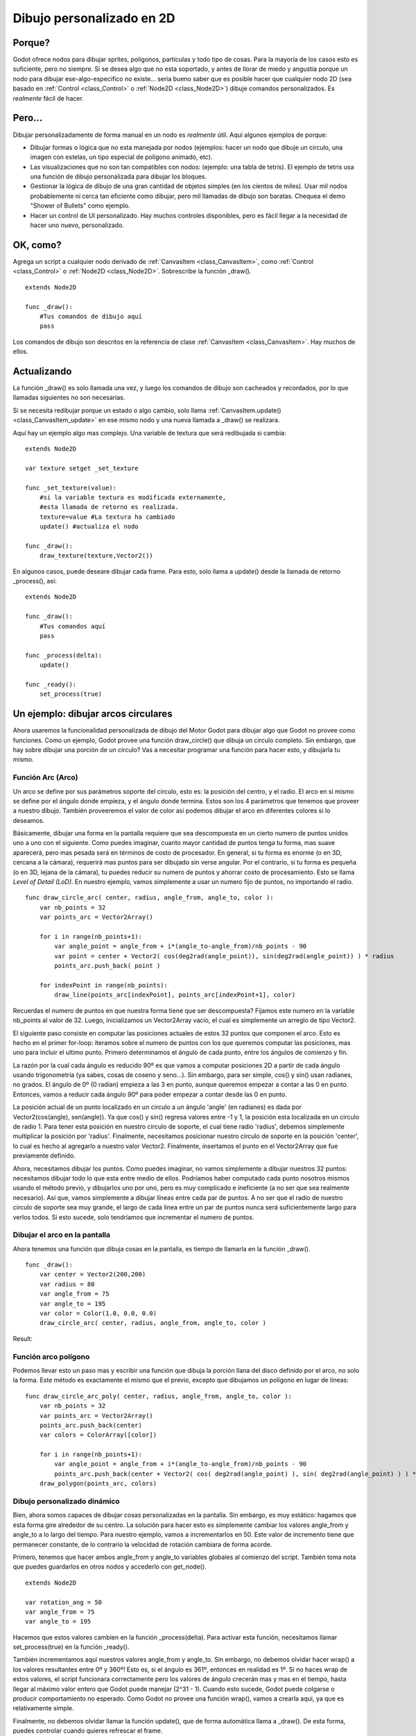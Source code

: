 .. _doc_custom_drawing_in_2d:

Dibujo personalizado en 2D
==========================

Porque?
----

Godot ofrece nodos para dibujar sprites, polígonos, partículas y todo
tipo de cosas. Para la mayoría de los casos esto es suficiente, pero
no siempre. Si se desea algo que no esta soportado, y antes de llorar
de miedo y angustia porque un nodo para dibujar ese-algo-especifico no
existe... seria bueno saber que es posible hacer que cualquier nodo 2D
(sea basado en :ref:`Control <class_Control>` o :ref:`Node2D <class_Node2D>`)
dibuje comandos personalizados. Es *realmente* fácil de hacer.

Pero...
-------

Dibujar personalizadamente de forma manual en un nodo es *realmente*
útil. Aquí algunos ejemplos de porque:

-  Dibujar formas o lógica que no esta manejada por nodos (ejemplos:
   hacer un nodo que dibuje un circulo, una imagen con estelas, un tipo
   especial de polígono animado, etc).
-  Las visualizaciones que no son tan compatibles con nodos: (ejemplo:
   una tabla de tetris). El ejemplo de tetris usa una función de dibujo
   personalizada para dibujar los bloques.
-  Gestionar la lógica de dibujo de una gran cantidad de objetos simples
   (en los cientos de miles). Usar mil nodos probablemente ni cerca tan
   eficiente como dibujar, pero mil llamadas de dibujo son baratas.
   Chequea el demo "Shower of Bullets" como ejemplo.
-  Hacer un control de UI personalizado. Hay muchos controles
   disponibles, pero es fácil llegar a la necesidad de hacer uno nuevo,
   personalizado.

OK, como?
--------

Agrega un script a cualquier nodo derivado de :ref:`CanvasItem <class_CanvasItem>`,
como :ref:`Control <class_Control>` o :ref:`Node2D <class_Node2D>`.
Sobrescribe la función _draw().

::

    extends Node2D

    func _draw():
        #Tus comandos de dibujo aquí
        pass

Los comandos de dibujo son descritos en la referencia de clase
:ref:`CanvasItem <class_CanvasItem>`. Hay muchos de ellos.

Actualizando
------------

La función _draw() es solo llamada una vez, y luego los comandos de
dibujo son cacheados y recordados, por lo que llamadas siguientes no
son necesarias.

Si se necesita redibujar porque un estado o algo cambio, solo llama
:ref:`CanvasItem.update() <class_CanvasItem_update>` en ese mismo nodo
y una nueva llamada a _draw() se realizara.

Aquí hay un ejemplo algo mas complejo. Una variable de textura que
será redibujada si cambia:

::

    extends Node2D

    var texture setget _set_texture

    func _set_texture(value):
        #si la variable textura es modificada externamente,
        #esta llamada de retorno es realizada.
        texture=value #La textura ha cambiado
        update() #actualiza el nodo

    func _draw():
        draw_texture(texture,Vector2())

En algunos casos, puede deseare dibujar cada frame. Para esto, solo
llama a update() desde la llamada de retorno _process(), asi:

::

    extends Node2D

    func _draw():
        #Tus comandos aquí
        pass

    func _process(delta):
        update()

    func _ready():
        set_process(true)

Un ejemplo: dibujar arcos circulares
------------------------------------

Ahora usaremos la funcionalidad personalizada de dibujo del Motor Godot
para dibujar algo que Godot no provee como funciones. Como un ejemplo,
Godot provee una función draw_circle() que dibuja un circulo completo.
Sin embargo, que hay sobre dibujar una porción de un circulo? Vas a
necesitar programar una función para hacer esto, y dibujarla tu mismo.

Función Arc (Arco)
^^^^^^^^^^^^^^^^^^

Un arco se define por sus parámetros soporte del circulo, esto es: la
posición del centro, y el radio. El arco en si mismo se define por
el ángulo donde empieza, y el ángulo donde termina. Estos son los 4
parámetros que tenemos que proveer a nuestro dibujo. También proveeremos
el valor de color asi podemos dibujar el arco en diferentes colores si
lo deseamos.

Básicamente, dibujar una forma en la pantalla requiere que sea
descompuesta en un cierto numero de puntos unidos uno a uno con el
siguiente. Como puedes imaginar, cuanto mayor cantidad de puntos tenga
tu forma, mas suave aparecerá, pero mas pesada será en términos de costo
de procesador. En general, si tu forma es enorme (o en 3D, cercana a la
cámara), requerirá mas puntos para ser dibujado sin verse angular. Por
el contrario, si tu forma es pequeña (o en 3D, lejana de la cámara),
tu puedes reducir su numero de puntos y ahorrar costo de procesamiento.
Esto se llama *Level of Detail (LoD)*. En nuestro ejemplo, vamos
simplemente a usar un numero fijo de puntos, no importando el radio.

::

    func draw_circle_arc( center, radius, angle_from, angle_to, color ):
        var nb_points = 32
        var points_arc = Vector2Array()

        for i in range(nb_points+1):
            var angle_point = angle_from + i*(angle_to-angle_from)/nb_points - 90
            var point = center + Vector2( cos(deg2rad(angle_point)), sin(deg2rad(angle_point)) ) * radius
            points_arc.push_back( point )

        for indexPoint in range(nb_points):
            draw_line(points_arc[indexPoint], points_arc[indexPoint+1], color)

Recuerdas el numero de puntos en que nuestra forma tiene que ser
descompuesta? Fijamos este numero en la variable nb_points al valor
de 32. Luego, inicializamos un Vector2Array vacío, el cual es
simplemente un arreglo de tipo Vector2.

El siguiente paso consiste en computar las posiciones actuales de estos
32 puntos que componen el arco. Esto es hecho en el primer for-loop:
iteramos sobre el numero de puntos con los que queremos computar las
posiciones, mas uno para incluir el ultimo punto. Primero determinamos
el ángulo de cada punto, entre los ángulos de comienzo y fin.

La razón por la cual cada ángulo es reducido 90º es que vamos a computar
posiciones 2D a partir de cada ángulo usando trigonometría (ya sabes,
cosas de coseno y seno...). Sin embargo, para ser simple, cos() y sin()
usan radianes, no grados. El ángulo de 0º (0 radian) empieza a las 3 en
punto, aunque queremos empezar a contar a las 0 en punto. Entonces, vamos
a reducir cada ángulo 90º para poder empezar a contar desde las 0 en
punto.

La posición actual de un punto localizado en un circulo a un ángulo
'angle' (en radianes) es dada por Vector2(cos(angle), sen(angle)). Ya
que cos() y sin() regresa valores entre -1 y 1, la posición esta
localizada en un circulo de radio 1. Para tener esta posición en nuestro
circulo de soporte, el cual tiene radio 'radius', debemos simplemente
multiplicar la posición por 'radius'. Finalmente, necesitamos posicionar
nuestro circulo de soporte en la posición 'center', lo cual es hecho
al agregarlo a nuestro valor Vector2. Finalmente, insertamos el punto
en el Vector2Array que fue previamente definido.

Ahora, necesitamos dibujar los puntos. Como puedes imaginar, no vamos
simplemente a dibujar nuestros 32 puntos: necesitamos dibujar todo lo
que esta entre medio de ellos. Podríamos haber computado cada punto
nosotros mismos usando el método previo, y dibujarlos uno por uno, pero
es muy complicado e ineficiente (a no ser que sea realmente necesario).
Así que, vamos simplemente a dibujar líneas entre cada par de puntos.
A no ser que el radio de nuestro circulo de soporte sea muy grande, el
largo de cada línea entre un par de puntos nunca será suficientemente
largo para verlos todos. Si esto sucede, solo tendríamos que incrementar
el numero de puntos.


Dibujar el arco en la pantalla
^^^^^^^^^^^^^^^^^^^^^^^^^^^^^

Ahora tenemos una función que dibuja cosas en la pantalla, es tiempo de
llamarla en la función _draw().

::

    func _draw():
        var center = Vector2(200,200)
        var radius = 80
        var angle_from = 75
        var angle_to = 195
        var color = Color(1.0, 0.0, 0.0)
        draw_circle_arc( center, radius, angle_from, angle_to, color )

Result:

.. image:: /img/result_drawarc.png

Función arco polígono
^^^^^^^^^^^^^^^^^^^^^

Podemos llevar esto un paso mas y escribir una función que dibuja la
porción llana del disco definido por el arco, no solo la forma. Este
método es exactamente el mismo que el previo, excepto que dibujamos
un polígono en lugar de líneas:

::

    func draw_circle_arc_poly( center, radius, angle_from, angle_to, color ):
        var nb_points = 32
        var points_arc = Vector2Array()
        points_arc.push_back(center)
        var colors = ColorArray([color])

        for i in range(nb_points+1):
            var angle_point = angle_from + i*(angle_to-angle_from)/nb_points - 90
            points_arc.push_back(center + Vector2( cos( deg2rad(angle_point) ), sin( deg2rad(angle_point) ) ) * radius)
        draw_polygon(points_arc, colors)


.. image:: /img/result_drawarc_poly.png

Dibujo personalizado dinámico
^^^^^^^^^^^^^^^^^^^^^^^^^^^^^

Bien, ahora somos capaces de dibujar cosas personalizadas en la pantalla.
Sin embargo, es muy estático: hagamos que esta forma gire alrededor
de su centro. La solución para hacer esto es simplemente cambiar los
valores angle_from y angle_to a lo largo del tiempo. Para nuestro
ejemplo, vamos a incrementarlos en 50. Este valor de incremento tiene
que permanecer constante, de lo contrario la velocidad de rotación
cambiara de forma acorde.

Primero, tenemos que hacer ambos angle_from y angle_to variables
globales al comienzo del script. También toma nota que puedes guardarlos
en otros nodos y accederlo con get_node().

::

 extends Node2D

 var rotation_ang = 50
 var angle_from = 75
 var angle_to = 195

Hacemos que estos valores cambien en la función _process(delta). Para
activar esta función, necesitamos llamar set_process(true) en la función
_ready().

También incrementamos aquí nuestros valores angle_from y angle_to. Sin
embargo, no debemos olvidar hacer wrap() a los valores resultantes
entre 0º y 360º! Esto es, si el ángulo es 361º, entonces en realidad
es 1º. Si no haces wrap de estos valores, el script funcionara
correctamente pero los valores de ángulo crecerán mas y mas en el
tiempo, hasta llegar al máximo valor entero que Godot puede manejar
(2^31 - 1). Cuando esto sucede, Godot puede colgarse o producir
comportamiento no esperado. Como Godot no provee una función wrap(),
vamos a crearla aqui, ya que es relativamente simple.

Finalmente, no debemos olvidar llamar la función update(), que de forma
automática llama a _draw(). De esta forma, puedes controlar cuando
quieres refrescar el frame.

::

 func _ready():
     set_process(true)

 func wrap(value, min_val, max_val):
     var f1 = value - min_val
     var f2 = max_val - min_val
     return fmod(f1, f2) + min_val

 func _process(delta):
     angle_from += rotation_ang
     angle_to += rotation_ang

     # solo hacemos wrap si los angulos son mayores que 360
     if (angle_from > 360 && angle_to > 360):
         angle_from = wrap(angle_from, 0, 360)
         angle_to = wrap(angle_to, 0, 360)
     update()

También, no olvides modificar la función _draw() para hacer uso de estas
variables:

 func _draw():
	var center = Vector2(200,200)
	var radius = 80
	var color = Color(1.0, 0.0, 0.0)

	draw_circle_arc( center, radius, angle_from, angle_to, color )

Corrámoslo!
Funciona, pero el arco gira extremadamente rápido! Que salió mal?

La razón es que tu GPU esta mostrando frames tan rápido como puede.
Necesitamos "normalizar" el dibujo por esta velocidad. Para lograrlo,
tenemos que hacer uso del parámetro 'delta' en la función _process().
'delta' contiene el tiempo transcurrido entre los dos últimos frames
mostrados. En general es pequeño (unos 0.0003 segundos, pero esto depende
de tu hardware). Por lo que, usar 'delta' para controlar tu dibujado
asegura a tu programa correr a la misma velocidad en todo hardware.

En nuestro caso, vamos a necesitar multiplicar nuestra variable
'rotation_angle' por 'delta' en la funcion _process(). De esta forma,
nuestros 2 ángulos se incrementaran por un valor mucho menor, el
cual depende directamente de la velocidad de renderizado.


::

 func _process(delta):
     angle_from += rotation_ang * delta
     angle_to += rotation_ang * delta

     # solo hacemos wrap en los ángulos si ambos son mayores de 360
     if (angle_from > 360 && angle_to > 360):
         angle_from = wrap(angle_from, 0, 360)
         angle_to = wrap(angle_to, 0, 360)
     update()

Corrámoslo nuevamente! Esta vez, la rotación se muestra bien!

Herramientas
------------

Dibujar tus propios nodos puede también ser deseable mientras los corres
dentro del editor, para usar como pre visualización o visualización de
alguna característica o comportamiento.

Recuerda solo usar la palabra clave "tool" en la parte superior del
script (chequea la referencia :ref:`doc_gdscript` si olvidaste que logra
esto)
